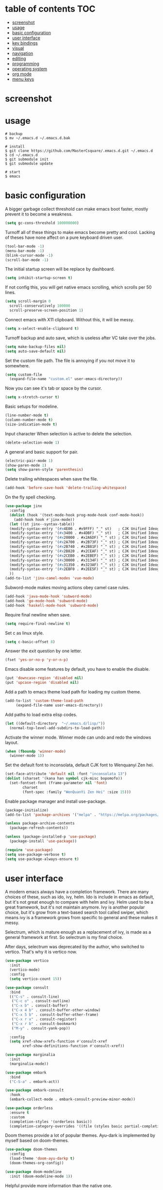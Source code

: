 * table of contents                                                     :TOC:
- [[#screenshot][screenshot]]
- [[#usage][usage]]
- [[#basic-configuration][basic configuration]]
- [[#user-interface][user interface]]
- [[#key-bindings][key bindings]]
- [[#visual][visual]]
- [[#navigation][navigation]]
- [[#editing][editing]]
- [[#programming][programming]]
- [[#operating-system][operating system]]
- [[#org-mode][org mode]]
- [[#menu-keys][menu keys]]

* screenshot
  #+html: <p align="center"><img src="./screenshot01.png" /></p>
  #+html: <p align="center"><img src="./screenshot02.png" /></p>
  #+html: <p align="center"><img src="./screenshot03.png" /></p>
* usage
  #+begin_src shell
    # backup
    $ mv ~/.emacs.d ~/.emacs.d.bak

    # install
    $ git clone https://github.com/MasterCsquare/.emacs.d.git ~/.emacs.d
    $ cd ~/.emacs.d
    $ git submodule init
    $ git submodule update

    # start
    $ emacs
  #+end_src
* basic configuration
  A bigger garbage collect threshold can make emacs boot faster,
  mostly prevent it to become a weakness.
  #+begin_src emacs-lisp
    (setq gc-cons-threshold 100000000)
  #+end_src

  Turnoff all of these things to make emacs become pretty and
  cool. Lacking of theses have none affect on a pure keyboard driven
  user.
  #+begin_src emacs-lisp
    (tool-bar-mode -1)
    (menu-bar-mode -1)
    (blink-cursor-mode -1)
    (scroll-bar-mode -1)
  #+end_src

  The initial startup screen will be replace by dashboard.
  #+begin_src emacs-lisp
    (setq inhibit-startup-screen t)
  #+end_src

  If not config this, you will get native emacs scrolling, which
  scrolls per 50 lines.
  #+begin_src emacs-lisp
    (setq scroll-margin 0
	  scroll-conservatively 100000
	  scroll-preserve-screen-position 1)
  #+end_src

  Connect emacs with X11 clipboard. Without this, it will be messy.
  #+begin_src emacs-lisp
    (setq x-select-enable-clipboard t)
  #+end_src

  Turnoff backup and auto save, which is useless after VC take over
  the jobs.
  #+begin_src emacs-lisp
    (setq make-backup-files nil)
    (setq auto-save-default nil)
  #+end_src

  Set the custom file path. The file is annoying if you not move it to
  somewhere.
  #+begin_src emacs-lisp
    (setq custom-file
	  (expand-file-name "custom.el" user-emacs-directory))
  #+end_src

  Now you can see it's tab or space by the cursor.
  #+begin_src emacs-lisp
    (setq x-stretch-cursor t)
  #+end_src

  Basic setups for modeline.
  #+begin_src emacs-lisp
    (line-number-mode t)
    (column-number-mode t)
    (size-indication-mode t)
  #+end_src

  Input character When selection is active to delete the selection.
  #+begin_src emacs-lisp
    (delete-selection-mode 1)
  #+end_src

  A general and basic support for pair.
  #+begin_src emacs-lisp
    (electric-pair-mode 1)
    (show-paren-mode 1)
    (setq show-paren-style 'parenthesis)
  #+end_src

  Delete trailing whitespaces when save the file.
  #+begin_src emacs-lisp
    (add-hook 'before-save-hook 'delete-trailing-whitespace)
  #+end_src

  On the fly spell checking.
  #+begin_src emacs-lisp
    (use-package jinx
      :config
      (dolist (hook '(text-mode-hook prog-mode-hook conf-mode-hook))
        (add-hook hook #'jinx-mode))
      (let ((st jinx--syntax-table))
      (modify-syntax-entry '(#x4E00 . #x9FFF) "_" st)   ; CJK Unified Ideographs
      (modify-syntax-entry '(#x3400 . #x4DBF) "_" st)   ; CJK Unified Ideographs Extension A
      (modify-syntax-entry '(#x20000 . #x2A6DF) "_" st) ; CJK Unified Ideographs Extension B
      (modify-syntax-entry '(#x2A700 . #x2B73F) "_" st) ; CJK Unified Ideographs Extension C
      (modify-syntax-entry '(#x2B740 . #x2B81F) "_" st) ; CJK Unified Ideographs Extension D
      (modify-syntax-entry '(#x2B820 . #x2CEAF) "_" st) ; CJK Unified Ideographs Extension E
      (modify-syntax-entry '(#x2CEB0 . #x2EBEF) "_" st) ; CJK Unified Ideographs Extension F
      (modify-syntax-entry '(#x30000 . #x3134F) "_" st) ; CJK Unified Ideographs Extension G
      (modify-syntax-entry '(#x31350 . #x323AF) "_" st) ; CJK Unified Ideographs Extension H
      (modify-syntax-entry '(#x2EBF0 . #x2EE5F) "_" st) ; CJK Unified Ideographs Extension I
      ))
    (add-to-list 'jinx-camel-modes 'vue-mode)
  #+end_src

  Subword-mode makes moving actions obey camel case rules.
  #+begin_src emacs-lisp
    (add-hook 'java-mode-hook 'subword-mode)
    (add-hook 'go-mode-hook 'subword-mode)
    (add-hook 'haskell-mode-hook 'subword-mode)
  #+end_src

  Require final newline when save.
  #+begin_src emacs-lisp
    (setq require-final-newline t)
  #+end_src

  Set c as linux style.
  #+begin_src emacs-lisp
    (setq c-basic-offset 8)
  #+end_src
  Answer the exit question by one letter.
  #+begin_src emacs-lisp
    (fset 'yes-or-no-p 'y-or-n-p)
  #+end_src

  Emacs disable some features by default, you have to enable the
  disable.
  #+begin_src emacs-lisp
    (put 'downcase-region 'disabled nil)
    (put 'upcase-region 'disabled nil)
  #+end_src

  Add a path to emacs theme load path for loading my custom theme.
  #+begin_src emacs-lisp
    (add-to-list 'custom-theme-load-path
		 (expand-file-name user-emacs-directory))
  #+end_src

  Add paths to load extra elisp codes.
  #+begin_src emacs-lisp
    (let ((default-directory  "~/.emacs.d/lisp/"))
      (normal-top-level-add-subdirs-to-load-path))
  #+end_src

  Activate the winner mode. Winner mode can undo and redo the windows
  layout.
  #+begin_src emacs-lisp
    (when (fboundp 'winner-mode)
      (winner-mode 1))
  #+end_src

  Set the default font to inconsolata, default CJK font to Wenquanyi Zen hei.
  #+begin_src emacs-lisp
    (set-face-attribute 'default nil :font "inconsolata 13")
    (dolist (charset '(kana han symbol cjk-misc bopomofo))
      (set-fontset-font (frame-parameter nil 'font)
			charset
			(font-spec :family "WenQuanYi Zen Hei" :size 15)))
  #+end_src

  Enable package manager and install use-package.
  #+begin_src emacs-lisp
    (package-initialize)
    (add-to-list 'package-archives '("melpa" . "https://melpa.org/packages/") t)

    (unless package-archive-contents
      (package-refresh-contents))

    (unless (package-installed-p 'use-package)
      (package-install 'use-package))

    (require 'use-package)
    (setq use-package-verbose t)
    (setq use-package-always-ensure t)
  #+end_src
* user interface
  A modern emacs always have a completion framework. There are many
  choices of these, such as ido, ivy, helm. Ido is include in emacs as
  default, but it's not great enough to compare with helm and
  ivy. Helm used to be a great framework, but it's not maintain
  anymore. Ivy is another popular choice, but it's grow from a
  text-based search tool called swiper, which means ivy is a framework
  grows from specific to general and these makes it messy.

  Selectrum, which is mature enough as a replacement of ivy, is made
  as a general framework at first. So selectrum is my final choice.

  After days, selectrum was deprecated by the author, who switched to
  vertico. That's why it is vertico now.
  #+begin_src emacs-lisp
    (use-package vertico
      :init
      (vertico-mode)
      :config
      (setq vertico-count 15))

    (use-package consult
      :bind
      (("C-s" . consult-line)
       ("C-c o" . consult-outline)
       ("C-x b" . consult-buffer)
       ("C-x 4 b" . consult-buffer-other-window)
       ("C-x 5 b" . consult-buffer-other-frame)
       ("C-x r x" . consult-register)
       ("C-x r b" . consult-bookmark)
       ("M-y" . consult-yank-pop))

      :config
      (setq xref-show-xrefs-function #'consult-xref
            xref-show-definitions-function #'consult-xref))

    (use-package marginalia
      :init
      (marginalia-mode))

    (use-package embark
      :bind
      ("C-S-a" . embark-act))

    (use-package embark-consult
      :hook
      (embark-collect-mode . embark-consult-preview-minor-mode))

    (use-package orderless
      :ensure t
      :custom
      (completion-styles '(orderless basic))
      (completion-category-overrides '((file (styles basic partial-completion)))))
  #+end_src

  Doom themes provide a lot of popular themes. Ayu-dark is implemented
  by myself based on doom-themes.
  #+begin_src emacs-lisp
    (use-package doom-themes
      :config
      (load-theme 'doom-ayu-darkp t)
      (doom-themes-org-config))

    (use-package doom-modeline
      :init (doom-modeline-mode 1))
  #+end_src

  Helpful provide more information than the native one.
  #+begin_src emacs-lisp
    (use-package helpful
      :bind (("C-h f" . helpful-callable)
	     ("C-h v" . helpful-variable)
	     ("C-h k" . helpful-key)))
  #+end_src

  Which key popups hints for keys and commands after invoke a key
  prefix.
  #+begin_src emacs-lisp
    (use-package which-key
      :config (which-key-mode))
  #+end_src

  The things you see after emacs boot.
  #+begin_src emacs-lisp
    (use-package dashboard
      :config
      (setq dashboard-startup-banner (expand-file-name "banner.png" user-emacs-directory))
      (dashboard-setup-startup-hook))
  #+end_src

  Rainbow mode can make you see the color of a rgb markup string. It's
  useful when you adjust the color theme.
  #+begin_src emacs-lisp
    (use-package rainbow-mode :commands rainbow-mode)
  #+end_src

  The native emacs undo modal is linear. Undo tree now is almost the
  official replacement. =C-x u= shows you the visualize undo tree.
  #+begin_src emacs-lisp
    (use-package undo-tree
      :config
      (global-undo-tree-mode)
      (setq undo-tree-auto-save-history nil)
      :bind ("M-/" . undo-tree-redo))
  #+end_src

  Diff hl highlights the diffs under the VC.
  #+begin_src emacs-lisp
    (use-package diff-hl
      :config
      (global-diff-hl-mode)
      (add-hook 'magit-post-refresh-hook 'diff-hl-magit-post-refresh))
  #+end_src

  Eyebrowse is similar to the X11 workspace.
  #+begin_src emacs-lisp
    (use-package eyebrowse
      :config (eyebrowse-mode t))
  #+end_src

  Highlight the volatile objects.
  #+begin_src emacs-lisp
    (use-package volatile-highlights
      :config (volatile-highlights-mode t))
  #+end_src

  Customize the headings signs of org mode.
  #+begin_src emacs-lisp
    (use-package org-bullets
      :config (setq org-bullets-bullet-list '("λ" "μ" "ν" "ξ" ))
      :hook (org-mode . (lambda () (org-bullets-mode 1))))
  #+end_src

  Dired+ provides plenty of extensions of dired mode. Dired is a great
  file manager. When combine with editing based on buffer, dired is
  like a magic tool.

  Dired-sort can sort the dired buffer.
  #+begin_src emacs-lisp
    (use-package dired+
      :ensure nil
      :init
      (setq diredp-hide-details-initially-flag nil)
      :config
      (setq dired-listing-switches "-alh"))

    (use-package dired-sort
      :ensure nil
      :bind
      (:map dired-mode-map
	    (", s" . dired-sort-size)
	    (", t" . dired-sort-time)
	    (", n" . dired-sort-name)
	    (", c" . dired-sort-ctime)
	    (", u" . dired-sort-utime)
	    (", e" . dired-sort-extension)))
  #+end_src

  Many people think info is a gnu version man pages, but exactly they
  are totally different. The unix man pages is single page about a
  command, but info is a fully documentation about a software. Info+
  makes info pages colorful.
  #+begin_src emacs-lisp
    (use-package info+ :ensure nil)
  #+end_src

  A tab plugin.
  #+begin_src emacs-lisp
    (use-package centaur-tabs
      :demand
      :config
      (centaur-tabs-mode t)
      :bind
      ("C-<prior>" . centaur-tabs-backward)
      ("C-<next>" . centaur-tabs-forward))
  #+end_src

  A tree-style view plugin.
  #+BEGIN_SRC emacs-lisp
    (use-package treemacs
      :defer t
      :init
      (with-eval-after-load 'winum
        (define-key winum-keymap (kbd "M-0") #'treemacs-select-window))
      :config
      (progn
        (setq treemacs-collapse-dirs                   (if treemacs-python-executable 3 0)
              treemacs-deferred-git-apply-delay        0.5
              treemacs-directory-name-transformer      #'identity
              treemacs-display-in-side-window          t
              treemacs-eldoc-display                   'simple
              treemacs-file-event-delay                2000
              treemacs-file-extension-regex            treemacs-last-period-regex-value
              treemacs-file-follow-delay               0.2
              treemacs-file-name-transformer           #'identity
              treemacs-follow-after-init               t
              treemacs-expand-after-init               t
              treemacs-find-workspace-method           'find-for-file-or-pick-first
              treemacs-git-command-pipe                ""
              treemacs-goto-tag-strategy               'refetch-index
              treemacs-header-scroll-indicators        '(nil . "^^^^^^")
              treemacs-hide-dot-git-directory          t
              treemacs-indentation                     2
              treemacs-indentation-string              " "
              treemacs-is-never-other-window           nil
              treemacs-max-git-entries                 5000
              treemacs-missing-project-action          'ask
              treemacs-move-files-by-mouse-dragging    t
              treemacs-move-forward-on-expand          nil
              treemacs-no-png-images                   nil
              treemacs-no-delete-other-windows         t
              treemacs-project-follow-cleanup          nil
              treemacs-persist-file                    (expand-file-name ".cache/treemacs-persist" user-emacs-directory)
              treemacs-position                        'left
              treemacs-read-string-input               'from-child-frame
              treemacs-recenter-distance               0.1
              treemacs-recenter-after-file-follow      nil
              treemacs-recenter-after-tag-follow       nil
              treemacs-recenter-after-project-jump     'always
              treemacs-recenter-after-project-expand   'on-distance
              treemacs-litter-directories              '("/node_modules" "/.venv" "/.cask")
              treemacs-project-follow-into-home        nil
              treemacs-show-cursor                     nil
              treemacs-show-hidden-files               t
              treemacs-silent-filewatch                nil
              treemacs-silent-refresh                  nil
              treemacs-sorting                         'alphabetic-asc
              treemacs-select-when-already-in-treemacs 'move-back
              treemacs-space-between-root-nodes        t
              treemacs-tag-follow-cleanup              t
              treemacs-tag-follow-delay                1.5
              treemacs-text-scale                      nil
              treemacs-user-mode-line-format           nil
              treemacs-user-header-line-format         nil
              treemacs-wide-toggle-width               70
              treemacs-width                           35
              treemacs-width-increment                 1
              treemacs-width-is-initially-locked       t
              treemacs-workspace-switch-cleanup        nil)

        ;; The default width and height of the icons is 22 pixels. If you are
        ;; using a Hi-DPI display, uncomment this to double the icon size.
        ;;(treemacs-resize-icons 44)

        (treemacs-follow-mode t)
        (treemacs-filewatch-mode t)
        (treemacs-fringe-indicator-mode 'always)
        (when treemacs-python-executable
          (treemacs-git-commit-diff-mode t))

        (pcase (cons (not (null (executable-find "git")))
                     (not (null treemacs-python-executable)))
          (`(t . t)
           (treemacs-git-mode 'deferred))
          (`(t . _)
           (treemacs-git-mode 'simple)))

        (treemacs-hide-gitignored-files-mode nil))
      :bind
      (:map global-map
            ("M-0"       . treemacs-select-window)
            ("C-x t 1"   . treemacs-delete-other-windows)
            ("C-x t t"   . treemacs)
            ("C-x t d"   . treemacs-select-directory)
            ("C-x t B"   . treemacs-bookmark)
            ("C-x t C-t" . treemacs-find-file)
            ("C-x t M-t" . treemacs-find-tag)))
  #+END_SRC
* key bindings
  Hydra can group commands, also provide a helpful interface.
  #+begin_src emacs-lisp
    (use-package hydra)
  #+end_src

  God mode likes sticky keys.
  #+begin_src emacs-lisp
    (use-package god-mode :bind ("<escape>" . god-local-mode))
  #+end_src
* visual
  Pangu spacing add spaces between English and CJK characters.
  #+begin_src emacs-lisp
    (use-package pangu-spacing
      :hook  (org-mode . pangu-spacing-mode))
  #+end_src

  Hide the namespace of elisp codes.
  #+begin_src emacs-lisp
    (use-package nameless
      :commands nameless-mode)
  #+end_src
* navigation
  Jump to windows faster. Also can swap windows.
  #+begin_src emacs-lisp
    (use-package ace-window :commands ace-window)
  #+end_src

  Jump to any positions of the text viewing.
  #+begin_src emacs-lisp
    (use-package avy :commands avy-goto-char-timer)
  #+end_src

  Jump to links faster.
  #+begin_src emacs-lisp
    (use-package ace-link :config (ace-link-setup-default))
  #+end_src

  Preview when =goto-line=.
  #+begin_src emacs-lisp
    (use-package goto-line-preview
      :config
      (global-set-key [remap goto-line] 'goto-line-preview))
  #+end_src
* editing
  Add multiple cursors and edit things at the same time.
  #+begin_src emacs-lisp
    (use-package multiple-cursors
      :bind (("C->" . mc/mark-next-like-this)
	     ("C-<" . mc/mark-previous-like-this)))
  #+end_src

  Select text increasingly based on syntax blocks.
  #+begin_src emacs-lisp
    (use-package expand-region
      :bind ("C-=" . er/expand-region))
  #+end_src

  Move current line up or down.
  #+begin_src emacs-lisp
    (use-package move-text
      :bind
      (("M-p" . move-text-up)
       ("M-n" . move-text-down)))
  #+end_src

  A writable grep buffer.
  #+begin_src emacs-lisp
    (use-package wgrep :defer t)
  #+end_src
* programming
  Project Managements. The projects are auto recognized.
  #+begin_src emacs-lisp
    (use-package projectile
      :config
      (projectile-mode +1)
      (define-key projectile-mode-map (kbd "C-c p") 'projectile-command-map))
  #+end_src

  Highlight the todo keywords.
  #+begin_src emacs-lisp
    (use-package hl-todo :hook (prog-mode . hl-todo-mode))
  #+end_src

  Code completions.
  #+begin_src emacs-lisp
    (use-package company
      :config
      (add-hook 'after-init-hook 'global-company-mode)
      (setq company-idle-delay 0)
      (setq company-minimum-prefix-length 1))
  #+end_src

  A snippets system.
  #+begin_src emacs-lisp
    (use-package yasnippet
      :hook
      (after-init . yas-global-mode))

    (use-package yasnippet-snippets
      :after yasnippet)
  #+end_src

  Create snippet on the fly.
  #+begin_src emacs-lisp
    (use-package auto-yasnippet
      :bind (("C-c [" . aya-create)
	     ("C-c ]" . aya-expand)))
  #+end_src

  A lsp client. The language server protocol can provide many IDE
  features by a language server, which makes emacs more powerful.
  #+begin_src emacs-lisp
    (use-package eglot :commands eglot
      :config
      (defun vue-eglot-init-options ()
        (let ((tsdk-path (expand-file-name
    		      "lib"
    		      (string-trim-right (shell-command-to-string "npm list --global --parseable typescript | head -n1")))))
          `(:typescript (:tsdk ,tsdk-path
    			   :languageFeatures (:completion
    					      (:defaultTagNameCase "both"
    								   :defaultAttrNameCase "kebabCase"
    								   :getDocumentNameCasesRequest nil
    								   :getDocumentSelectionRequest nil)
    					      :diagnostics
    					      (:getDocumentVersionRequest nil))
    			   :documentFeatures (:documentFormatting
    					      (:defaultPrintWidth 100
    								  :getDocumentPrintWidthRequest nil)
    					      :documentSymbol t
    					      :documentColor t))
    		    :vue (:hybridMode :json-false))))

      (add-to-list 'eglot-server-programs '((c++-mode c-mode) "clangd"))
      (add-to-list 'eglot-server-programs
    	       `(vue-mode . ("vue-language-server" "--stdio" :initializationOptions ,(vue-eglot-init-options))))
      :hook
      ((go-mode c-mode c++-mode python-mode rust-mode java-mode js-mode haskell-mode vue-mode html-mode css-mode typescript-mode) . eglot-ensure))
  #+end_src

  On the fly syntax check.
  #+begin_src emacs-lisp
    (use-package flycheck
      :hook (after-init . global-flycheck-mode))
  #+end_src

  Show different color of delimiters based on nested depth.
  #+begin_src emacs-lisp
    (use-package rainbow-delimiters
      :hook (prog-mode . rainbow-delimiters-mode))
  #+end_src

  A face for highlight numbers.
  #+begin_src emacs-lisp
    (use-package highlight-numbers
      :hook (prog-mode . highlight-numbers-mode))
  #+end_src

  Lispy is one of the Parenthesis edit plugins family, such as
  pareidt, smartparens. Works on parenthesis makes it totally
  different and more convenient.
  #+begin_src emacs-lisp
    (use-package lispy
      :hook
      (emacs-lisp-mode . lispy-mode)
      (lisp-mode . lispy-mode)
      (scheme-mode . lispy-mode))
  #+end_src

  A front end of git. Magit is magic.
  #+begin_src emacs-lisp
    (use-package magit
      :bind ("C-x g" . magit))

    (use-package forge
      :after magit)
  #+end_src

  Go to any git commits on the fly.
  #+begin_src emacs-lisp
    (use-package git-timemachine
      :commands git-timemachine)
  #+end_src

  Show messages about a commit on the fly.
  #+begin_src emacs-lisp
    (use-package git-messenger
      :commands git-messenger:popup-message)
  #+end_src

  Modes for git related files.
  #+begin_src emacs-lisp
    (use-package git-modes
      :commands gitconfig-mode gitattributes-mode gitignore-mode)
  #+end_src

  A common lisp IDE.
  #+begin_src emacs-lisp
    (use-package sly :commands sly
      :config (setq inferior-lisp-program "/usr/bin/sbcl"))
  #+end_src

  A scheme IDE.
  #+begin_src emacs-lisp
    (use-package geiser :commands geiser)
    (use-package geiser-chez :commands run-chez)
  #+end_src

  Modes for languages.
  #+begin_src emacs-lisp
    (use-package haskell-mode :mode "\\.hs\\'")

    (use-package go-mode :mode "\\.go\\'"
      :hook (before-save . gofmt-before-save))

    (use-package rust-mode :mode "\\.rs\\'")

    (use-package php-mode :mode "\\.php\\'")

    (use-package lua-mode :mode "\\.lua\\'")

    (use-package json-mode :mode "\\.json\\'")

    (use-package markdown-ts-mode :mode "\\.md\\'"
      :config
      (add-to-list 'treesit-language-source-alist '(markdown "https://github.com/tree-sitter-grammars/tree-sitter-markdown" "split_parser" "tree-sitter-markdown/src"))
      (add-to-list 'treesit-language-source-alist '(markdown-inline "https://github.com/tree-sitter-grammars/tree-sitter-markdown" "split_parser" "tree-sitter-markdown-inline/src")))

    (use-package typescript-mode :mode "\\.ts\\'"
      :config
      (setq typescript-indent-level 2))

    (use-package vue-mode :mode "\\.vue\\'"
      :config
      (setq mmm-submode-decoration-level 2)
      (add-hook 'mmm-mode-hook
              (lambda ()
                (set-face-background 'mmm-default-submode-face nil))))
  #+end_src
* operating system
  A mpd client.
  #+begin_src emacs-lisp
    (use-package mingus :commands mingus)
  #+end_src

  Input method based on rime.
  #+begin_src emacs-lisp
    (use-package rime
      :custom
      (default-input-method "rime")
      (rime-show-candidate 'posframe))
  #+end_src

  Fish-like auto suggestions for eshell.
  #+begin_src emacs-lisp
    (use-package esh-autosuggest
      :hook (eshell-mode . esh-autosuggest-mode))
  #+end_src

  Restart emacs.
  #+begin_src emacs-lisp
    (use-package restart-emacs
      :commands restart-emacs)
  #+end_src

  Google somethings.
  #+begin_src emacs-lisp
    (use-package google-this
      :config
      (google-this-mode 1))
  #+end_src

  Latex editing.
  #+begin_src emacs-lisp
    (use-package tex
      :defer t
      :ensure auctex
      :config
      (setq TeX-auto-save t))
  #+end_src

  A boot profile tool.
  #+begin_src emacs-lisp
    (use-package esup
      :commands esup)
  #+end_src

  Calendar for chinese.
  #+begin_src emacs-lisp
    (use-package cal-china-x
      :config
      (setq mark-holidays-in-calendar t)
      (setq cal-china-x-important-holidays cal-china-x-chinese-holidays)
      (setq cal-china-x-general-holidays '((holiday-lunar 1 15 "元宵节")))
      (setq calendar-holidays
	    (append cal-china-x-important-holidays
		    cal-china-x-general-holidays
		    holiday-other-holidays)))
  #+end_src

  View epub files.
  #+begin_src emacs-lisp
    (use-package nov-mode
      :ensure nov
      :mode "\\.epub\\'")
  #+end_src
* org mode
  indent text to align with the headline.
  #+begin_src emacs-lisp
    (setq org-adapt-indentation t)
  #+end_src

  Open pdf file with emacs after export from org-mode.
  #+begin_src emacs-lisp
    (add-to-list 'org-file-apps '("\\.pdf\\'" . emacs))
  #+end_src

  Insert toc in org-mode.
  #+begin_src emacs-lisp
    (use-package toc-org
      :config
      (if (require 'toc-org nil t)
	  (add-hook 'org-mode-hook 'toc-org-mode)))
  #+end_src

  Visual alignment for Org Mode, Markdown and table.el tables.
  #+begin_src emacs-lisp
    (use-package valign
      :hook
      (org-mode . valign-mode))
  #+end_src

  A modern style for org mode.
  #+begin_src emacs-lisp
    (use-package org-modern
      :config
      (add-hook 'org-mode-hook #'org-modern-mode)
      (add-hook 'org-agenda-finalize-hook #'org-modern-agenda))
  #+end_src
* menu keys
  The menu key is very useful. I bind it with so many commands, which
  are very frequently used.
  #+begin_src emacs-lisp
    (define-prefix-command 'menu-key-map)
    (define-key menu-key-map (kbd "h") 'beginning-of-buffer)
    (define-key menu-key-map (kbd "n") 'end-of-buffer)
    (define-key menu-key-map (kbd "o") 'mode-line-other-buffer)
    (define-key menu-key-map (kbd "f") 'consult-buffer)
    (define-key menu-key-map (kbd ";") 'save-buffer)
    (define-key menu-key-map (kbd "k") 'kill-buffer)
    (define-key menu-key-map (kbd "b") 'mark-whole-buffer)
    (define-key menu-key-map (kbd "g") 'revert-buffer)
    (define-key menu-key-map (kbd "w") 'ace-window)
    (define-key menu-key-map (kbd "d") 'ace-swap-window)
    (define-key menu-key-map (kbd "e") 'find-file)
    (define-key menu-key-map (kbd "r") 'consult-recent-file)
    (define-key menu-key-map (kbd "0") 'delete-window)
    (define-key menu-key-map (kbd "1") 'delete-other-windows)
    (define-key menu-key-map (kbd "2") 'split-window-below)
    (define-key menu-key-map (kbd "3") 'split-window-right)
    (define-key menu-key-map (kbd "8") 'org-edit-special)
    (define-key menu-key-map (kbd "9") 'org-edit-src-exit)
    (define-key menu-key-map (kbd "[") 'winner-undo)
    (define-key menu-key-map (kbd "]") 'winner-redo)
    (define-key menu-key-map (kbd "m") 'consult-bookmark)
    (define-key menu-key-map (kbd "i") 'consult-imenu)
    (define-key menu-key-map (kbd "s") 'jinx-correct)
    (define-key menu-key-map (kbd "j") 'avy-goto-char-timer)
    (define-key menu-key-map (kbd "a") 'consult-ripgrep)
    (define-key menu-key-map (kbd "<menu>") 'execute-extended-command)
    (define-key menu-key-map (kbd "SPC") 'magit)
    (define-key menu-key-map (kbd "p") 'projectile-command-map)
    (global-set-key (kbd "<menu>") 'menu-key-map)
  #+end_src
